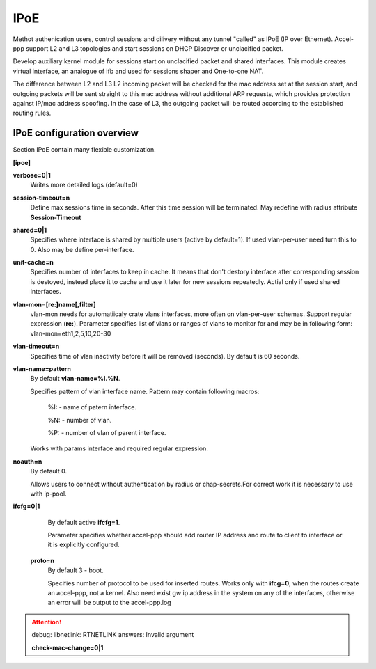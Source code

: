 .. _ipoe:

IPoE
----
Methot authenication users, control sessions and dilivery without any tunnel "called" as IPoE (IP over Ethernet).
Accel-ppp support L2 and L3 topologies and start sessions on DHCP Discover or unclacified packet.

Develop auxiliary kernel module for sessions start on unclacified packet and shared interfaces.
This module creates virtual interface, an analogue of ifb and used for sessions shaper and One-to-one NAT.

The difference between L2 and L3
L2 incoming packet will be checked for the mac address set at the session start, and outgoing packets will be sent straight to this mac address without additional ARP requests, which provides protection against IP/mac address spoofing.
In the case of L3, the outgoing packet will be routed according to the established routing rules.

IPoE configuration overview
^^^^^^^^^^^^^^^^^^^^^^^^^^^

Section IPoE contain many flexible customization.

**[ipoe]**

**verbose=0|1**
    Writes more detailed logs (default=0)
    
**session-timeout=n**
    Define max sessions time in seconds. After this time session will be terminated. May redefine with radius attribute **Session-Timeout**
    
**shared=0|1**
    Specifies where interface is shared by multiple users (active by default=1). If used vlan-per-user need turn this to 0. Also may be define per-interface.
    
**unit-cache=n**
    Specifies number of interfaces to keep in cache. It means that don't destory interface after corresponding session is destoyed, instead place it to cache and use it later for new sessions repeatedly. Actial only if used shared interfaces.
    
**vlan-mon=[re:]name[,filter]**
    vlan-mon needs for automatiicaly crate vlans interfaces, more often on vlan-per-user schemas. Support regular expression (**re:**). Parameter specifies list of vlans or ranges of vlans to monitor for and may be in following form: vlan-mon=eth1,2,5,10,20-30
    
**vlan-timeout=n**
    Specifies time of vlan inactivity before it will be removed (seconds). By default is 60 seconds.
    
**vlan-name=pattern**
    By default **vlan-name=%I.%N**.
    
    Specifies pattern of vlan interface name. Pattern may contain following macros:
    
        %I: - name of patern interface.
        
        %N: - number of vlan.
        
        %P: - number of vlan of parent interface.
        
    Works with params interface and required regular expression.
  
**noauth=n**
    By default 0.

    Allows users to connect without authentication by radius or chap-secrets.For correct work it is necessary to use with ip-pool.

**ifcfg=0|1**
    By default active **ifcfg=1**.

    Parameter specifies whether accel-ppp should add router IP address and route to client to interface or it is explicitly configured.

 **proto=n**
    By default 3 - boot.
    
    Specifies number of protocol to be used for inserted routes. Works only with **ifcg=0**, when the routes create an accel-ppp, not a kernel. Also need exist gw ip address in the system on any of the interfaces, otherwise an error will be output to the accel-ppp.log
.. attention:: debug: libnetlink: RTNETLINK answers: Invalid argument

 **check-mac-change=0|1**
